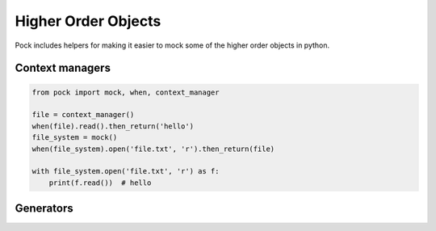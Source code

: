 Higher Order Objects
====================

Pock includes helpers for making it easier to mock some of the higher order objects in python.

Context managers
----------------

.. code-block:: python

  from pock import mock, when, context_manager

  file = context_manager()
  when(file).read().then_return('hello')
  file_system = mock()
  when(file_system).open('file.txt', 'r').then_return(file)

  with file_system.open('file.txt', 'r') as f:
      print(f.read())  # hello


Generators
----------
